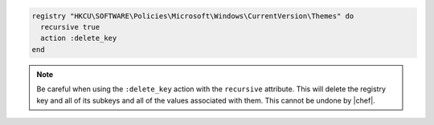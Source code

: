 .. This is an included how-to. 

.. To delete a registry key and all of its subkeys recursively:

.. code-block:: ruby

   registry "HKCU\SOFTWARE\Policies\Microsoft\Windows\CurrentVersion\Themes" do
     recursive true
     action :delete_key
   end

.. note:: Be careful when using the ``:delete_key`` action with the ``recursive`` attribute. This will delete the registry key and all of its subkeys and all of the values associated with them. This cannot be undone by |chef|.